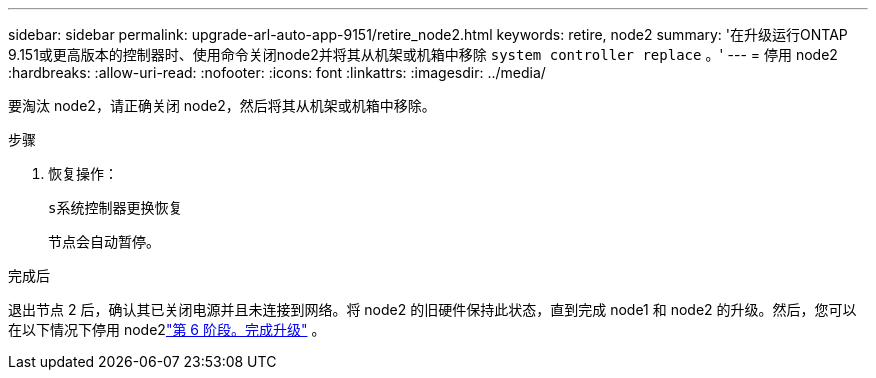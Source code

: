 ---
sidebar: sidebar 
permalink: upgrade-arl-auto-app-9151/retire_node2.html 
keywords: retire, node2 
summary: '在升级运行ONTAP 9.151或更高版本的控制器时、使用命令关闭node2并将其从机架或机箱中移除 `system controller replace` 。' 
---
= 停用 node2
:hardbreaks:
:allow-uri-read: 
:nofooter: 
:icons: font
:linkattrs: 
:imagesdir: ../media/


[role="lead"]
要淘汰 node2，请正确关闭 node2，然后将其从机架或机箱中移除。

.步骤
. 恢复操作：
+
`s系统控制器更换恢复`

+
节点会自动暂停。



.完成后
退出节点 2 后，确认其已关闭电源并且未连接到网络。将 node2 的旧硬件保持此状态，直到完成 node1 和 node2 的升级。然后，您可以在以下情况下停用 node2link:manage-authentication-using-kmip-servers.html["第 6 阶段。完成升级"] 。
